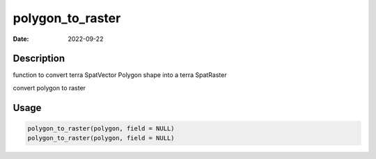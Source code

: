 =================
polygon_to_raster
=================

:Date: 2022-09-22

Description
===========

function to convert terra SpatVector Polygon shape into a terra
SpatRaster

convert polygon to raster

Usage
=====

.. code:: r

   polygon_to_raster(polygon, field = NULL)
   polygon_to_raster(polygon, field = NULL)
